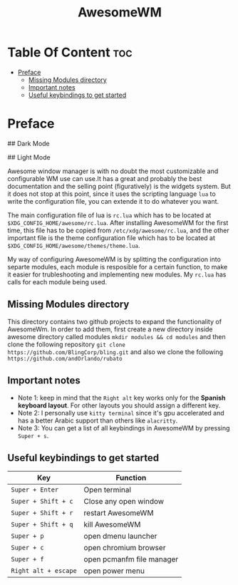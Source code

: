 #+title: AwesomeWM
#+options: toc:2
* Table Of Content :toc:
- [[#preface][Preface]]
  - [[#missing-modules-directory][Missing Modules directory]]
  - [[#important-notes][Important notes]]
  - [[#useful-keybindings-to-get-started][Useful keybindings to get started]]

* Preface
## Dark Mode
#+caption: Dark mode
[[https://github.com/HishamAHai/dotfiles/blob/main/.screenshots/widescreen_dark.png]]
## Light Mode
#+caption: Light mode
[[https://github.com/HishamAHai/dotfiles/blob/main/.screenshots/widescreen_light.png]]
Awesome window manager is with no doubt the most customizable and configurable WM use can use.It has a great and probably the best documentation and the selling point (figuratively) is the widgets system. But it does not stop at this point, since it uses the scripting language =lua=  to write the configuration file, you can extende it to do whatever you want.

The main configuration file of lua is =rc.lua= which has to be located at =$XDG_CONFIG_HOME/awesome/rc.lua=. After installing AwesomeWM for the first time, this file has to be copied from =/etc/xdg/awesome/rc.lua=, and the other important file is the theme configuration file which has to be located at =$XDG_CONFIG_HOME/awesome/themes/theme.lua=.

My way of configuring AwesomeWM is by splitting the configuration into separte modules, each module is resposible for a certain function, to make it easier for trubleshooting and implementing new modules. My =rc.lua= has calls for each module being used.
** Missing Modules directory
This directory contains two github projects to expand the functionality of AwesomeWm. In order to add them, first create a new directory inside awesome directory called modules =mkdir modules && cd modules= and then clone the following repository =git clone https://github.com/BlingCorp/bling.git= and also we clone the following =https://github.com/andOrlando/rubato=
** Important notes
- Note 1: keep in mind that the =Right alt= key works only for the *Spanish keyboard layout*. For other layouts you should assign a different key.
- Note 2: I personally use =kitty terminal= since it's gpu accelerated and has a better Arabic support than others like =alacritty=.
- Note 3: You can get a list of all keybindings in AwesomeWM by pressing =Super + s=.
** Useful keybindings to get started
| Key                | Function                  |
|--------------------+---------------------------|
| =Super + Enter=      | Open terminal             |
| =Super + Shift + c=  | Close any open window     |
| =Super + Shift + r=  | restart AwesomeWM         |
| =Super + Shift + q=  | kill AwesomeWM            |
| =Super + p=          | open dmenu launcher       |
| =Super + c=          | open chromium browser     |
| =Super + f=          | open pcmanfm file manager |
| =Right alt + escape= | open power menu           |
